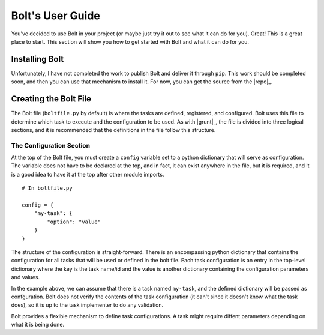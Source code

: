 ################################################################################
Bolt's User Guide
################################################################################

You've decided to use Bolt in your project (or maybe just try it out to see 
what it can do for you). Great! This is a great place to start. This section
will show you how to get started with Bolt and what it can do for you.

..  todo::  This may have to be a tutorial with more in deep topics in other
            documents.


Installing Bolt
===============

Unfortunately, I have not completed the work to publish Bolt and deliver it 
through ``pip``. This work should be completed soon, and then you can use that
mechanism to install it. For now, you can get the source from the |repo|_.

..  todo:: Complete the Installing Bolt section once we have pip integration.


Creating the Bolt File
======================

The Bolt file (``boltfile.py`` by default) is where the tasks are defined,
registered, and configured. Bolt uses this file to determine which task to
execute and the configuration to be used. As with |grunt|_, the file is
divided into three logical sections, and it is recommended that the
definitions in the file follow this structure.

The Configuration Section
-------------------------

At the top of the Bolt file, you must create a ``config`` variable set to
a python dictionary that will serve as configuration. The variable does not
have to be declared at the top, and in fact, it can exist anywhere in the file, 
but it is required, and it is a good idea to have it at the top after other 
module imports. ::

    # In boltfile.py

    config = {
        "my-task": {
            "option": "value"
        }
    }

The structure of the configuration is straight-forward. There is an encompassing
python dictionary that contains the configuration for all tasks that will
be used or defined in the bolt file. Each task configuration is an entry
in the top-level dictionary where the key is the task name/id and the value
is another dictionary containing the configuration parameters and values.

In the example above, we can assume that there is a task named ``my-task``, and
the defined dictionary will be passed as confguration. Bolt does not verify the
contents of the task configuration (it can't since it doesn't know what the 
task does), so it is up to the task implementer to do any validation.

Bolt provides a flexible mechanism to define task configurations. A task might
require diffent parameters depending on what it is being done.
